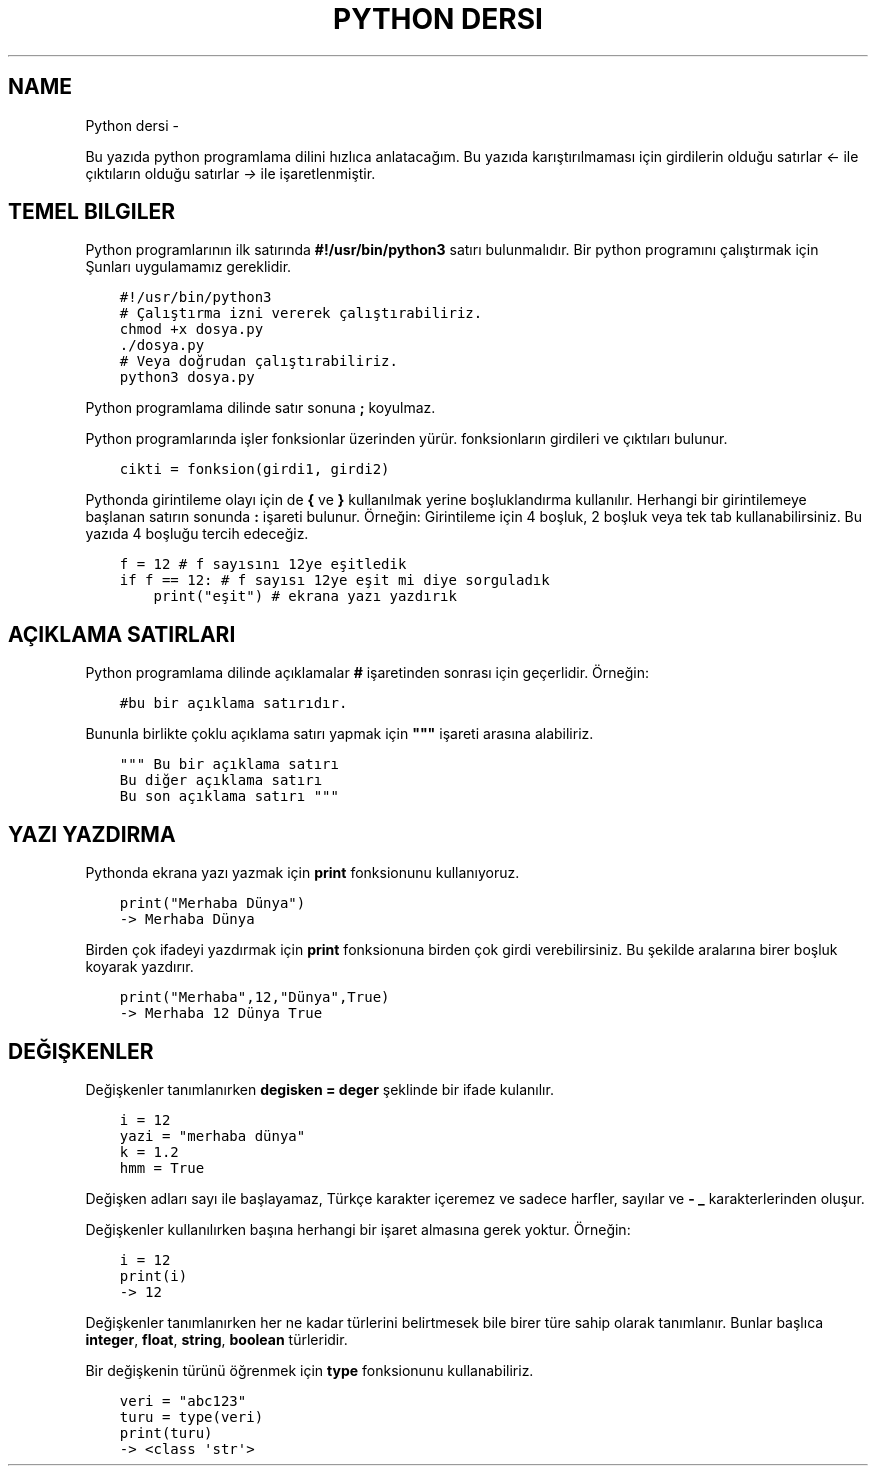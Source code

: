 .\" Man page generated from reStructuredText.
.
.
.nr rst2man-indent-level 0
.
.de1 rstReportMargin
\\$1 \\n[an-margin]
level \\n[rst2man-indent-level]
level margin: \\n[rst2man-indent\\n[rst2man-indent-level]]
-
\\n[rst2man-indent0]
\\n[rst2man-indent1]
\\n[rst2man-indent2]
..
.de1 INDENT
.\" .rstReportMargin pre:
. RS \\$1
. nr rst2man-indent\\n[rst2man-indent-level] \\n[an-margin]
. nr rst2man-indent-level +1
.\" .rstReportMargin post:
..
.de UNINDENT
. RE
.\" indent \\n[an-margin]
.\" old: \\n[rst2man-indent\\n[rst2man-indent-level]]
.nr rst2man-indent-level -1
.\" new: \\n[rst2man-indent\\n[rst2man-indent-level]]
.in \\n[rst2man-indent\\n[rst2man-indent-level]]u
..
.TH "PYTHON DERSI"  "" "" ""
.SH NAME
Python dersi \- 
.sp
Bu yazıda python programlama dilini hızlıca anlatacağım. Bu yazıda karıştırılmaması için girdilerin olduğu satırlar \fI<\-\fP ile çıktıların olduğu satırlar \fI\->\fP ile işaretlenmiştir.
.SH TEMEL BILGILER
.sp
Python programlarının ilk satırında \fB#!/usr/bin/python3\fP satırı bulunmalıdır.
Bir python programını çalıştırmak için Şunları uygulamamız gereklidir.
.INDENT 0.0
.INDENT 3.5
.sp
.nf
.ft C
#!/usr/bin/python3
# Çalıştırma izni vererek çalıştırabiliriz.
chmod +x dosya.py
\&./dosya.py
# Veya doğrudan çalıştırabiliriz.
python3 dosya.py
.ft P
.fi
.UNINDENT
.UNINDENT
.sp
Python programlama dilinde satır sonuna \fB;\fP koyulmaz.
.sp
Python programlarında işler fonksionlar üzerinden yürür. fonksionların girdileri ve çıktıları bulunur.
.INDENT 0.0
.INDENT 3.5
.sp
.nf
.ft C
cikti = fonksion(girdi1, girdi2)
.ft P
.fi
.UNINDENT
.UNINDENT
.sp
Pythonda girintileme olayı için de \fB{\fP ve \fB}\fP kullanılmak yerine boşluklandırma kullanılır. Herhangi bir girintilemeye başlanan satırın sonunda \fB:\fP işareti bulunur. Örneğin:
Girintileme için 4 boşluk, 2 boşluk veya tek tab kullanabilirsiniz. Bu yazıda 4 boşluğu tercih edeceğiz.
.INDENT 0.0
.INDENT 3.5
.sp
.nf
.ft C
f = 12 # f sayısını 12ye eşitledik
if f == 12: # f sayısı 12ye eşit mi diye sorguladık
    print("eşit") # ekrana yazı yazdırık
.ft P
.fi
.UNINDENT
.UNINDENT
.SH AÇIKLAMA SATIRLARI
.sp
Python programlama dilinde açıklamalar \fB#\fP işaretinden sonrası için geçerlidir. Örneğin:
.INDENT 0.0
.INDENT 3.5
.sp
.nf
.ft C
#bu bir açıklama satırıdır.
.ft P
.fi
.UNINDENT
.UNINDENT
.sp
Bununla birlikte çoklu açıklama satırı yapmak için \fB"""\fP işareti arasına alabiliriz.
.INDENT 0.0
.INDENT 3.5
.sp
.nf
.ft C
""" Bu bir açıklama satırı
Bu diğer açıklama satırı
Bu son açıklama satırı """
.ft P
.fi
.UNINDENT
.UNINDENT
.SH YAZI YAZDIRMA
.sp
Pythonda ekrana yazı yazmak için \fBprint\fP fonksionunu kullanıyoruz.
.INDENT 0.0
.INDENT 3.5
.sp
.nf
.ft C
print("Merhaba Dünya")
\-> Merhaba Dünya
.ft P
.fi
.UNINDENT
.UNINDENT
.sp
Birden çok ifadeyi yazdırmak için \fBprint\fP fonksionuna birden çok girdi verebilirsiniz. Bu şekilde aralarına birer boşluk koyarak yazdırır.
.INDENT 0.0
.INDENT 3.5
.sp
.nf
.ft C
print("Merhaba",12,"Dünya",True)
\-> Merhaba 12 Dünya True
.ft P
.fi
.UNINDENT
.UNINDENT
.SH DEĞIŞKENLER
.sp
Değişkenler tanımlanırken \fBdegisken = deger\fP şeklinde bir ifade kulanılır.
.INDENT 0.0
.INDENT 3.5
.sp
.nf
.ft C
i = 12
yazi = "merhaba dünya"
k = 1.2
hmm = True
.ft P
.fi
.UNINDENT
.UNINDENT
.sp
Değişken adları sayı ile başlayamaz, Türkçe karakter içeremez ve sadece harfler, sayılar ve \fB\-\fP \fB_\fP karakterlerinden oluşur.
.sp
Değişkenler kullanılırken başına herhangi bir işaret almasına gerek yoktur. Örneğin:
.INDENT 0.0
.INDENT 3.5
.sp
.nf
.ft C
i = 12
print(i)
\-> 12
.ft P
.fi
.UNINDENT
.UNINDENT
.sp
Değişkenler tanımlanırken her ne kadar türlerini belirtmesek bile birer türe sahip olarak tanımlanır. Bunlar başlıca \fBinteger\fP, \fBfloat\fP, \fBstring\fP, \fBboolean\fP türleridir.
.sp
Bir değişkenin türünü öğrenmek için \fBtype\fP fonksionunu kullanabiliriz.
.INDENT 0.0
.INDENT 3.5
.sp
.nf
.ft C
veri = "abc123"
turu = type(veri)
print(turu)
\-> <class \(aqstr\(aq>
.ft P
.fi
.UNINDENT
.UNINDENT
.\" Generated by docutils manpage writer.
.
